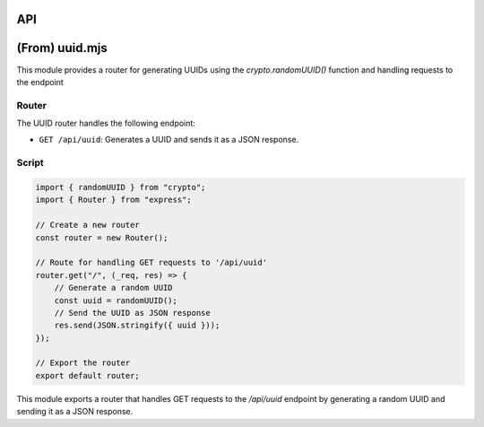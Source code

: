 API
===

(From) uuid.mjs
=======================

This module provides a router for generating UUIDs using the `crypto.randomUUID()` function and handling requests to the endpoint

Router
********

The UUID router handles the following endpoint:

- ``GET /api/uuid``: Generates a UUID and sends it as a JSON response.

Script
********

.. code-block:: javascript

    import { randomUUID } from "crypto";
    import { Router } from "express";

    // Create a new router
    const router = new Router();

    // Route for handling GET requests to '/api/uuid'
    router.get("/", (_req, res) => {
        // Generate a random UUID
        const uuid = randomUUID();
        // Send the UUID as JSON response
        res.send(JSON.stringify({ uuid }));
    });

    // Export the router
    export default router;

This module exports a router that handles GET requests to the `/api/uuid` endpoint by generating a random UUID and sending it as a JSON response.
